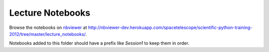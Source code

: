 Lecture Notebooks
=================

Browse the notebooks on `nbviewer <http://nbviewer.ipython.org>`_ at
http://nbviewer-dev.herokuapp.com/spacetelescope/scientific-python-training-2012/tree/master/lecture_notebooks/.

Notebooks added to this folder should have a prefix like `Session1` to keep
them in order.
